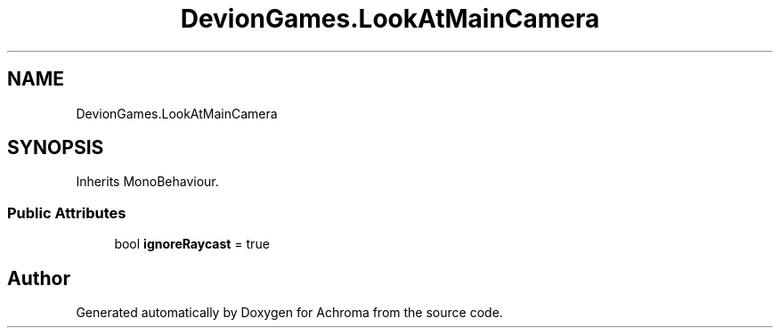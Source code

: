 .TH "DevionGames.LookAtMainCamera" 3 "Achroma" \" -*- nroff -*-
.ad l
.nh
.SH NAME
DevionGames.LookAtMainCamera
.SH SYNOPSIS
.br
.PP
.PP
Inherits MonoBehaviour\&.
.SS "Public Attributes"

.in +1c
.ti -1c
.RI "bool \fBignoreRaycast\fP = true"
.br
.in -1c

.SH "Author"
.PP 
Generated automatically by Doxygen for Achroma from the source code\&.
